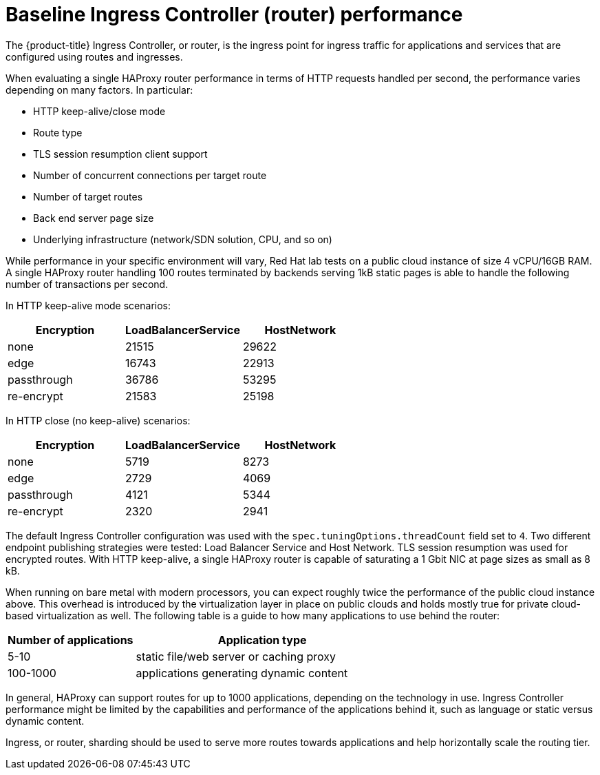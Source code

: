 // Module included in the following assemblies:
// * scalability_and_performance/optimization/routing-optimization.adoc
// * post_installation_configuration/network-configuration.adoc

[id="baseline-router-performance_{context}"]
= Baseline Ingress Controller (router) performance

The {product-title} Ingress Controller, or router, is the ingress point for ingress traffic for applications and services that are configured using routes and ingresses.

When evaluating a single HAProxy router performance in terms of HTTP requests handled per second, the performance varies depending on many factors. In particular:

* HTTP keep-alive/close mode

* Route type

* TLS session resumption client support

* Number of concurrent connections per target route

* Number of target routes

* Back end server page size

* Underlying infrastructure (network/SDN solution, CPU, and so on)

While performance in your specific environment will vary, Red Hat lab tests on a public cloud instance of size 4 vCPU/16GB RAM. A single HAProxy router handling 100 routes terminated by backends serving 1kB static pages is able to handle the following number of transactions per second.

In HTTP keep-alive mode scenarios:

[cols="3",options="header"]
|===
|*Encryption* |*LoadBalancerService*|*HostNetwork*
|none |21515|29622
|edge |16743|22913
|passthrough |36786|53295
|re-encrypt |21583|25198
|===

In HTTP close (no keep-alive) scenarios:

[cols="3",options="header"]
|===
|*Encryption* |*LoadBalancerService*|*HostNetwork*
|none |5719|8273
|edge |2729|4069
|passthrough |4121|5344
|re-encrypt |2320|2941
|===

The default Ingress Controller configuration was used with the `spec.tuningOptions.threadCount` field set to `4`. Two different endpoint publishing strategies were tested: Load Balancer Service and Host Network. TLS session resumption was used for encrypted routes. With HTTP keep-alive, a single HAProxy router is capable of saturating a 1 Gbit NIC at page sizes as small as 8 kB.

When running on bare metal with modern processors, you can expect roughly twice the performance of the public cloud instance above. This overhead is introduced by the virtualization layer in place on public clouds and holds mostly true for private cloud-based virtualization as well. The following table is a guide to how many applications to use behind the router:

[cols="2,4",options="header"]
|===
|*Number of applications* |*Application type*
|5-10 |static file/web server or caching proxy
|100-1000 |applications generating dynamic content

|===

In general, HAProxy can support routes for up to 1000 applications, depending on the technology in use. Ingress Controller performance might be limited by the
capabilities and performance of the applications behind it, such as language or static versus dynamic content.

Ingress, or router, sharding should be used to serve more routes towards applications and help horizontally scale the routing tier.
